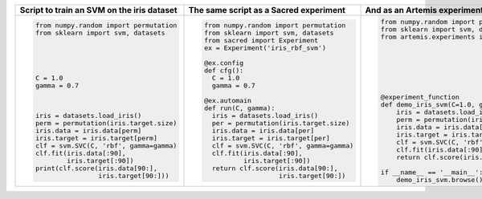 
+------------------------------------------------+--------------------------------------------+---------------------------------------------------------------------------+
| **Script to train an SVM on the iris dataset** | **The same script as a Sacred experiment** | **And as an Artemis experiment**                                          |
+------------------------------------------------+--------------------------------------------+---------------------------------------------------------------------------+
| .. code:: python                               | .. code:: python                           | .. code:: python                                                          | 
|                                                |                                            |                                                                           |
|  from numpy.random import permutation          |   from numpy.random import permutation     |   from numpy.random import permutation                                    |
|  from sklearn import svm, datasets             |   from sklearn import svm, datasets        |   from sklearn import svm, datasets                                       |
|                                                |   from sacred import Experiment            |   from artemis.experiments import experiment_function                     |
|                                                |   ex = Experiment('iris_rbf_svm')          |                                                                           |
|                                                |                                            |                                                                           |
|                                                |   @ex.config                               |                                                                           |
|                                                |   def cfg():                               |                                                                           |
|  C = 1.0                                       |     C = 1.0                                |                                                                           |
|  gamma = 0.7                                   |     gamma = 0.7                            |                                                                           |
|                                                |                                            |                                                                           |
|                                                |   @ex.automain                             |   @experiment_function                                                    |
|                                                |   def run(C, gamma):                       |   def demo_iris_svm(C=1.0, gamma=0.7):                                    |
|  iris = datasets.load_iris()                   |     iris = datasets.load_iris()            |       iris = datasets.load_iris()                                         |
|  perm = permutation(iris.target.size)          |     per = permutation(iris.target.size)    |       perm = permutation(iris.target.size)                                |
|  iris.data = iris.data[perm]                   |     iris.data = iris.data[per]             |       iris.data = iris.data[perm]                                         |
|  iris.target = iris.target[perm]               |     iris.target = iris.target[per]         |       iris.target = iris.target[perm]                                     |
|  clf = svm.SVC(C, 'rbf', gamma=gamma)          |     clf = svm.SVC(C, 'rbf', gamma=gamma)   |       clf = svm.SVC(C, 'rbf', gamma=gamma)                                |
|  clf.fit(iris.data[:90],                       |     clf.fit(iris.data[:90],                |       clf.fit(iris.data[:90], iris.target[:90])                           |
|          iris.target[:90])                     |             iris.target[:90])              |       return clf.score(iris.data[90:], iris.target[90:])                  |
|  print(clf.score(iris.data[90:],               |     return clf.score(iris.data[90:],       |                                                                           |
|                  iris.target[90:]))            |                      iris.target[90:])     |   if __name__ == '__main__':                                              |
|                                                |                                            |       demo_iris_svm.browse()                                              |
+------------------------------------------------+--------------------------------------------+---------------------------------------------------------------------------+
